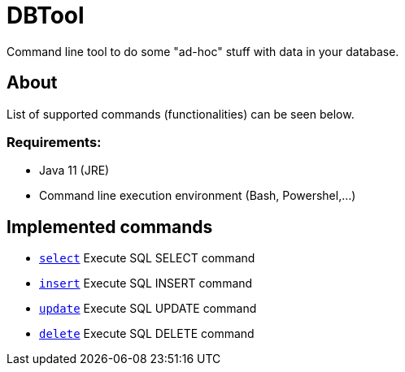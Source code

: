 = DBTool

Command line tool to do some "ad-hoc" stuff with data in your database.



== About 
List of supported commands (functionalities) can be seen below.

=== Requirements:

* Java 11 (JRE)
* Command line execution environment (Bash, Powershel,...)


== Implemented commands

* link:docs/select.adoc[`select`] Execute SQL SELECT command
* link:docs/insert.adoc[`insert`] Execute SQL INSERT command
* link:docs/update.adoc[`update`] Execute SQL UPDATE command
* link:docs/delete.adoc[`delete`] Execute SQL DELETE command


